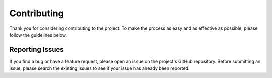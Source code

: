 Contributing
============

Thank you for considering contributing to the project. To make the process as easy and as effective as possible, please follow the guidelines below.

Reporting Issues
----------------
If you find a bug or have a feature request, please open an issue on the project's GitHub repository.
Before submitting an issue, please search the existing issues to see if your issue has already been reported.
